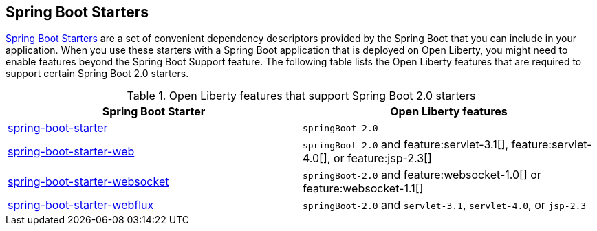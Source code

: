 
## Spring Boot Starters

link:https://docs.spring.io/spring-boot/docs/current/reference/htmlsingle/#using.build-systems.starters[Spring Boot Starters] are a set of convenient dependency descriptors provided by the Spring Boot that you can include in your application. When you use these starters with a Spring Boot application that is deployed on Open Liberty, you might need to enable features beyond the Spring Boot Support feature. The following table lists the Open Liberty features that are required to support certain Spring Boot 2.0 starters.

.Open Liberty features that support Spring Boot 2.0 starters
[%header,cols=2*]
|===

|Spring Boot Starter
|Open Liberty features

|link:https://repo1.maven.org/maven2/org/springframework/boot/spring-boot-starter/2.0.0.RELEASE/spring-boot-starter-2.0.0.RELEASE.pom[spring-boot-starter]
|`springBoot-2.0`

|link:https://repo1.maven.org/maven2/org/springframework/boot/spring-boot-starter-web/1.5.0.RELEASE/spring-boot-starter-web-1.5.0.RELEASE.pom[spring-boot-starter-web]
|`springBoot-2.0` and feature:servlet-3.1[], feature:servlet-4.0[], or feature:jsp-2.3[]

|link:https://repo1.maven.org/maven2/org/springframework/boot/spring-boot-starter-websocket/1.5.0.RELEASE/spring-boot-starter-websocket-1.5.0.RELEASE.pom[spring-boot-starter-websocket]
|`springBoot-2.0` and feature:websocket-1.0[] or feature:websocket-1.1[]

|link:https://repo1.maven.org/maven2/org/springframework/boot/spring-boot-starter-webflux/2.0.1.RELEASE/spring-boot-starter-webflux-2.0.1.RELEASE.pom[spring-boot-starter-webflux]
|`springBoot-2.0` and `servlet-3.1`, `servlet-4.0`, or `jsp-2.3`

|===
